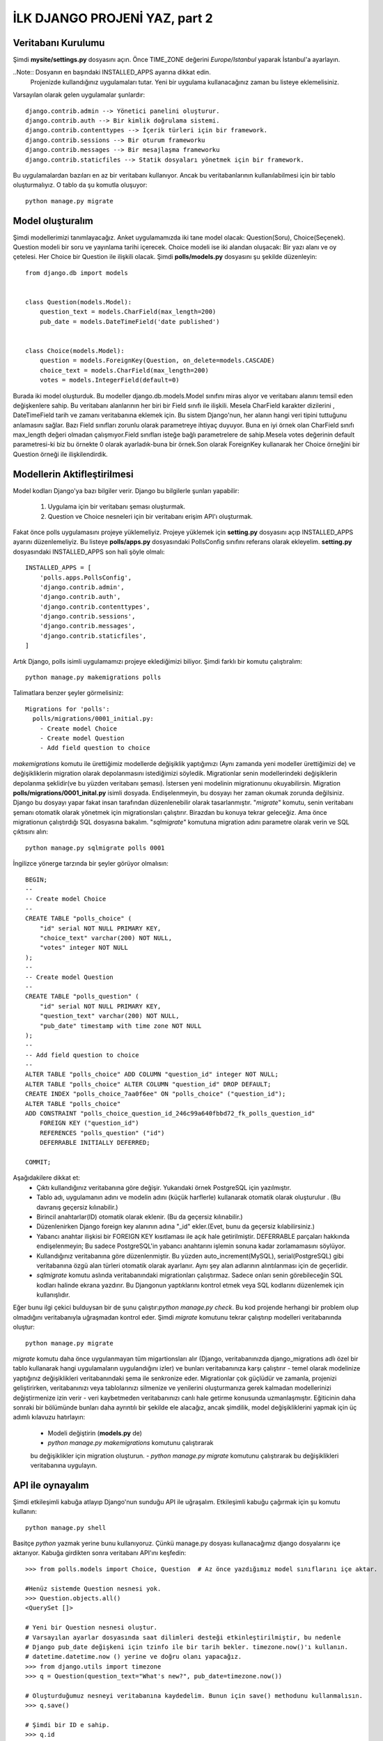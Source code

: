 .. meta::
   :description: Bu bölümde django API'ını öğreneceğiz.
   :keywords: python, django, çeviri
   
.. highlight:: python3

*********************************
İLK DJANGO PROJENİ YAZ, part 2
*********************************

Veritabanı Kurulumu
********************

Şimdi **mysite/settings.py** dosyasını açın. Önce TIME_ZONE 
değerini `Europe/Istanbul`  yaparak İstanbul'a ayarlayın.

..Note:: Dosyanın en başındaki INSTALLED_APPS ayarına dikkat edin.
         Projenizde kullandığınız uygulamaları tutar. Yeni bir uygulama 
         kullanacağınız zaman bu listeye eklemelisiniz. 

Varsayılan olarak gelen uygulamalar şunlardır::

    django.contrib.admin --> Yönetici panelini oluşturur.
    django.contrib.auth --> Bir kimlik doğrulama sistemi.
    django.contrib.contenttypes --> İçerik türleri için bir framework.
    django.contrib.sessions --> Bir oturum frameworku
    django.contrib.messages --> Bir mesajlaşma frameworku
    django.contrib.staticfiles --> Statik dosyaları yönetmek için bir framework.

Bu uygulamalardan bazıları en az bir veritabanı kullanıyor. 
Ancak bu veritabanlarının kullanılabilmesi için bir 
tablo oluşturmalıyız. O tablo da şu komutla oluşuyor::

    python manage.py migrate

Model oluşturalım
******************

Şimdi modellerimizi tanımlayacağız.
Anket uygulamamızda iki tane model olacak: Question(Soru), Choice(Seçenek). 
Question modeli bir soru ve yayınlama tarihi içerecek. Choice modeli ise iki alandan 
oluşacak: Bir yazı alanı ve oy çetelesi. Her Choice bir Question ile ilişkili olacak.
Şimdi **polls/models.py** dosyasını şu şekilde düzenleyin::

    from django.db import models


    class Question(models.Model):
        question_text = models.CharField(max_length=200)
        pub_date = models.DateTimeField('date published')


    class Choice(models.Model):
        question = models.ForeignKey(Question, on_delete=models.CASCADE)
        choice_text = models.CharField(max_length=200)
        votes = models.IntegerField(default=0)

Burada iki model oluşturduk. Bu modeller django.db.models.Model 
sınıfını miras alıyor ve veritabanı alanını temsil eden 
değişkenlere sahip. Bu veritabanı alanlarının her biri bir 
Field sınıfı ile ilişkili. Mesela CharField karakter 
dizilerini , DateTimeField tarih ve zamanı veritabanına 
eklemek için. Bu sistem Django'nun, her alanın hangi veri 
tipini tuttuğunu anlamasını sağlar. Bazı Field sınıfları 
zorunlu olarak parametreye ihtiyaç duyuyor. Buna en iyi 
örnek olan CharField sınıfı max_length değeri olmadan 
çalışmıyor.Field sınıfları isteğe bağlı parametrelere de 
sahip.Mesela votes değerinin default parametresi-ki biz 
bu örnekte 0 olarak ayarladık-buna bir örnek.Son olarak 
ForeignKey kullanarak  her Choice  örneğini bir Question 
örneği ile ilişkilendirdik.

Modellerin Aktifleştirilmesi
****************************

Model kodları Django'ya bazı bilgiler verir. 
Django bu bilgilerle şunları yapabilir:

    #. Uygulama için bir veritabanı şeması oluşturmak. 
    #. Question ve Choice nesneleri için bir veritabanı erişim API'ı oluşturmak.

Fakat önce polls uygulamasını projeye yüklemeliyiz.
Projeye yüklemek için  **setting.py** dosyasını açıp 
INSTALLED_APPS  ayarını düzenlemeliyiz. Bu listeye 
**polls/apps.py** dosyasındaki PollsConfig sınıfını referans 
olarak ekleyelim. **setting.py** dosyasındaki INSTALLED_APPS 
son hali şöyle olmalı::

    INSTALLED_APPS = [
        'polls.apps.PollsConfig',
        'django.contrib.admin',
        'django.contrib.auth',
        'django.contrib.contenttypes',
        'django.contrib.sessions',
        'django.contrib.messages',
        'django.contrib.staticfiles',
    ]

Artık Django, polls isimli uygulamamızı projeye eklediğimizi biliyor. 
Şimdi farklı bir komutu çalıştıralım::

    python manage.py makemigrations polls

Talimatlara benzer şeyler görmelisiniz::

    Migrations for 'polls':
      polls/migrations/0001_initial.py:
        - Create model Choice
        - Create model Question
        - Add field question to choice

`makemigrations` komutu ile ürettiğimiz modellerde değişiklik 
yaptığımızı (Aynı zamanda yeni modeller ürettiğimizi de) ve 
değişikliklerin migration olarak depolanmasını istediğimizi 
söyledik. Migrationlar senin modellerindeki değişiklerin 
depolanma şeklidir(ve bu yüzden veritabanı şeması). 
İstersen yeni modelinin migrationunu okuyabilirsin. 
Migration **polls/migrations/0001_inital.py** isimli dosyada. 
Endişelenmeyin, bu dosyayı her zaman okumak zorunda değilsiniz. 
Django bu dosyayı yapar fakat insan tarafından düzenlenebilir olarak 
tasarlanmıştır. "`migrate`" komutu, senin veritabanı 
şemanı otomatik olarak yönetmek için  migrationsları çalıştırır. 
Birazdan bu konuya tekrar geleceğiz. Ama önce migrationun çalıştırdığı 
SQL dosyasına bakalım. "`sqlmigrate`" komutuna migration adını 
parametre olarak verin ve SQL çıktısını alın::

    python manage.py sqlmigrate polls 0001

İngilizce yönerge tarzında bir şeyler görüyor olmalısın::

    BEGIN;
    --
    -- Create model Choice
    --
    CREATE TABLE "polls_choice" (
        "id" serial NOT NULL PRIMARY KEY,
        "choice_text" varchar(200) NOT NULL,
        "votes" integer NOT NULL
    );
    --
    -- Create model Question
    --
    CREATE TABLE "polls_question" (
        "id" serial NOT NULL PRIMARY KEY,
        "question_text" varchar(200) NOT NULL,
        "pub_date" timestamp with time zone NOT NULL
    );
    --
    -- Add field question to choice
    --
    ALTER TABLE "polls_choice" ADD COLUMN "question_id" integer NOT NULL;
    ALTER TABLE "polls_choice" ALTER COLUMN "question_id" DROP DEFAULT;
    CREATE INDEX "polls_choice_7aa0f6ee" ON "polls_choice" ("question_id");
    ALTER TABLE "polls_choice"
    ADD CONSTRAINT "polls_choice_question_id_246c99a640fbbd72_fk_polls_question_id"
        FOREIGN KEY ("question_id")
        REFERENCES "polls_question" ("id")
        DEFERRABLE INITIALLY DEFERRED;

    COMMIT;

Aşağıdakilere dikkat et:
    - Çıktı kullandığınız veritabanına göre değişir. 
      Yukarıdaki örnek PostgreSQL için yazılmıştır.
    - Tablo adı, uygulamanın adını ve modelin adını
      (küçük harflerle) kullanarak otomatik olarak oluşturulur .
      (Bu davranış geçersiz kılınabilir.)
    - Birincil anahtarlar(ID) otomatik olarak eklenir.
      (Bu da geçersiz kılınabilir.)
    - Düzenlenirken  Django foreign key alanının adına "_id" 
      ekler.(Evet, bunu da geçersiz kılabilirsiniz.)
    - Yabancı anahtar ilişkisi bir FOREIGN KEY kısıtlaması 
      ile açık hale getirilmiştir. DEFERRABLE parçaları hakkında 
      endişelenmeyin; Bu sadece PostgreSQL'in yabancı anahtarını 
      işlemin sonuna kadar zorlamamasını söylüyor.
    - Kullandığınız veritabanına göre düzenlenmiştir. Bu yüzden 
      auto_increment(MySQL), serial(PostgreSQL) gibi veritabanına 
      özgü alan türleri otomatik olarak ayarlanır. Aynı şey alan 
      adlarının alıntılanması için de geçerlidir.
    - `sqlmigrate` komutu aslında veritabanındaki migrationları 
      çalıştırmaz. Sadece onları senin görebileceğin SQL kodları 
      halinde ekrana yazdırır.  Bu Djangonun yaptıklarını 
      kontrol etmek veya SQL kodlarını düzenlemek için kullanışlıdır.

Eğer bunu ilgi çekici bulduysan bir de şunu çalıştır:`python manage.py check`. 
Bu kod projende herhangi bir problem olup olmadığını veritabanıyla 
uğraşmadan kontrol eder. Şimdi `migrate` komutunu tekrar 
çalıştırıp modelleri veritabanında oluştur::

    python manage.py migrate

`migrate` komutu daha önce uygulanmayan tüm migartionsları alır 
(Django, veritabanınızda django_migrations adlı özel bir tablo 
kullanarak hangi uygulamaların uygulandığını izler) ve bunları 
veritabanınıza karşı çalıştırır - temel olarak modelinize yaptığınız 
değişiklikleri veritabanındaki şema ile senkronize eder. 
Migrationlar çok güçlüdür ve zamanla, projenizi geliştirirken, veritabanınızı 
veya tablolarınızı silmenize ve yenilerini oluşturmanıza gerek kalmadan 
modellerinizi değiştirmenize izin verir - 
veri kaybetmeden veritabanınızı canlı hale getirme konusunda 
uzmanlaşmıştır. Eğiticinin daha sonraki bir bölümünde bunları 
daha ayrıntılı bir şekilde ele alacağız, ancak şimdilik, model 
değişikliklerini yapmak için üç adımlı kılavuzu hatırlayın:

    - Modeli değiştirin (**models.py** de)
    - `python manage.py makemigrations` komutunu çalıştırarak 
    bu değişiklikler için  migration oluşturun.
    - `python manage.py migrate` komutunu çalıştırarak 
    bu değişiklikleri veritabanına uygulayın.

API ile oynayalım
*****************

Şimdi etkileşimli kabuğa atlayıp Django'nun sunduğu API ile uğraşalım. 
Etkileşimli kabuğu çağırmak için şu komutu kullanın::

    python manage.py shell

Basitçe `python` yazmak yerine bunu kullanıyoruz. 
Çünkü manage.py dosyası kullanacağımız django dosyalarını içe aktarıyor.
Kabuğa girdikten sonra veritabanı API'ını keşfedin::


    >>> from polls.models import Choice, Question  # Az önce yazdığımız model sınıflarını içe aktar.
     
    #Henüz sistemde Question nesnesi yok.
    >>> Question.objects.all()
    <QuerySet []>
    
    # Yeni bir Question nesnesi oluştur.
    # Varsayılan ayarlar dosyasında saat dilimleri desteği etkinleştirilmiştir, bu nedenle
    # Django pub_date değişkeni için tzinfo ile bir tarih bekler. timezone.now()'ı kullanın.
    # datetime.datetime.now () yerine ve doğru olanı yapacağız.
    >>> from django.utils import timezone
    >>> q = Question(question_text="What's new?", pub_date=timezone.now())
    
    # Oluşturduğumuz nesneyi veritabanına kaydedelim. Bunun için save() methodunu kullanmalısın.
    >>> q.save()
    
    # Şimdi bir ID e sahip.
    >>> q.id
    1
    
    # Python ile model alan değerlerine erişin.
    >>> q.question_text
    "What's new?"
    >>> q.pub_date
    datetime.datetime(2012, 2, 26, 13, 0, 0, 775217, tzinfo=<UTC>)
    
    # Öznitelikleri değiştirip save() methodunu çağıralım.
    >>> q.question_text = "What's up?"
    >>> q.save()
    
    # objects.all(), veritabanındaki tüm Quetionları görüntüler.
    >>> Question.objects.all()
    <QuerySet [<Question: Question object (1)>]>

Bir dakika! <Question: Question object (1)> bu nesne 
ilişkisi hiç yararlı değil. Question modeline (**polls/models.py** dosyasında) 
__str__() metodunu ekleyelim(Choice modeline de)::

    from django.db import models
    
    class Question(models.Model):
        # ...
        def __str__(self):
            return self.question_text

    class Choice(models.Model):
        # ...
        def __str__(self):
            return self.choice_text


Modellerinize, yalnızca etkileşimli komut istemiyle 
çalışırken kendi rahatlığınız için değil, aynı zamanda nesnelerin 
temsillerinin Django’nun otomatik olarak oluşturulan yöneticisi 
boyunca kullanılmasından dolayı `__str __()` yöntemlerini eklemeniz 
önemlidir. Bunların normal Python yöntemleri olduğunu unutmayın. 
Bunu kanıtlamak için özel bir yöntem ekleyelim::

    #polls/models.py
    import datetime

    from django.db import models
    from django.utils import timezone
    
    
    class Question(models.Model):
        # ...
        def was_published_recently(self):
            return self.pub_date >= timezone.now() - datetime.timedelta(days=1)

Python standart kütüphanesinden datetime modülünü ve Django'nun
saat dilimleri ile ilgili kütüphanesinden timezone modülünü içe 
aktaralım.

Bu yaptığımız değişiklikleri kaydetmek için şu komutla yeni bir 
kabuk açalım:`python manage.py shell`
::

    >>> from polls.models import Choice, Question

    # Eklediğimiz __str__() fonksiyonunun çalıştığından emin olalım.
    >>> Question.objects.all()
    <QuerySet [<Question: What's up?>]>

    # Django'nun içinde veritabanı araması için zengin bir API var.
    >>> Question.objects.filter(id=1)
    <QuerySet [<Question: What's up?>]>
    >>> Question.objects.filter(question_text__startswith='What')
    <QuerySet [<Question: What's up?>]>

    # Bu yıl paylaşılan question nesnelerini bulalım.
    >>> from django.utils import timezone
    >>> current_year = timezone.now().year
    >>> Question.objects.get(pub_date__year=current_year)
    <Question: What's up?>

    # Veritabanında olmayan bir ID değerini parametre olarak verirseniz
    # size bir hata çıktısı verecektir.
    >>> Question.objects.get(id=2)
    Traceback (most recent call last):
        ...
    DoesNotExist: Question matching query does not exist.

    # Birincil anahtar aramalarda en çok kullanılan ifadedir, bundan dolayı
    # Django birincil anahtar aramaları için bir kısayola sahip.
    # Sonraki örnek şu kodla aynı :Question.objects.get(id=1).
    >>> Question.objects.get(pk=1)
    <Question: What's up?>

    # Yazdığımız metodun da çalıştığından emin olalım.
    >>> q = Question.objects.get(pk=1)
    >>> q.was_published_recently()
    True

    # Question nesnemize birkaç Choice nesnesi oluşturalım.
    >>> q = Question.objects.get(pk=1)

    # Bu Question nesnesine hiçbir Choice nesnesi bağlı değil(şimdilik)
    >>> q.choice_set.all()
    <QuerySet []>

    # 3 Choice nesnesi oluşturalım.
    >>> q.choice_set.create(choice_text='Not much', votes=0)
    <Choice: Not much>
    >>> q.choice_set.create(choice_text='The sky', votes=0)
    <Choice: The sky>
    >>> c = q.choice_set.create(choice_text='Just hacking again', votes=0)

    # Choice nesnelerinin Question nesnelerine erişimi var.
    >>> c.question
    <Question: What's up?>

    # Ve tam tersi: Question nesnelerinin de Choice nesnelerine erişimi var.
    >>> q.choice_set.all()
    <QuerySet [<Choice: Not much>, <Choice: The sky>, <Choice: Just hacking again>]>
    >>> q.choice_set.count()
    3

    # API, ihtiyaç duyduğunuz kadarıyla ilişkileri otomatik olarak takip eder.
    # İlişkileri ayırmak için çift alt çizgi kullanın.
    # Bu, istediğiniz kadar derin bir seviyede çalışır. Sınır yok.
    # Bir Question nesnesi için bu yıl yayımlanan tüm Choice nesnelerini bulalım.
    # (Yukarıda Oluşturduğumuz current_year değişkenini kullanalım).
    >>> Choice.objects.filter(question__pub_date__year=current_year)
    <QuerySet [<Choice: Not much>, <Choice: The sky>, <Choice: Just hacking again>]>

    # delete() fonksiyonunu kullanarak bir Choice nesnesini silelim.
    >>> c = q.choice_set.filter(choice_text__startswith='Just hacking')
    >>> c.delete()

Yönetici Paneli
************

Bir yönetici kullanıcısı oluşturalım
==================================

Yönetici paneline giriş yapmak için bir süper kullanıcıya ihtiyacımız
var. Komut satırında şu kodu çalıştıralım::

    python manage.py createsuperuser

İstediğiniz kullanıcı adını girin ve entere basın::

    Username: admin

Sizden email adresi istenecektir. Doldurmak istemezseniz boş bırakın::

    Email address: admin@example.com

Son olarak şifrenizi girin. Sizden iki kere şifre isteyecek 
(İkincisi doğrulama için).
::

    Password: **********
    Password (again): *********
    Superuser created successfully.

Geliştirme Sunucusunu Başlatın
==============================

Django'da yönetici paneli varsayılan olarak aktiftir. Geliştirme
sunucusunu başlatılım ve onu biraz araştıralım::

    python manage.py runserver

Şimdi tarayıcınızı açın ve yerel alan adınızda "`/admin/`" sayfasına
gidin.(Mesela şöyle `http://127.0.0.1:8000/admin/`) Şöyle bir
yönetici sayfası görüyor olmalısın:

.. image:: https://docs.djangoproject.com/en/2.0/_images/admin01.png

Yönetici Paneline Giriş yapalım
=============================

Şimdi oluşturduğun süper kullanıcı ile yönetici paneline giriş yap.
Yönetici panelinin anasayfasını görüyor olmalısın:

.. image:: https://docs.djangoproject.com/en/2.0/_images/admin02.png


Birkaç düzenlenebilen içerik türü görmelisiniz: gruplar ve 
kullanıcılar. Django tarafından gönderilen kimlik doğrulama 
çerçevesi `django.contrib.auth` tarafından sağlanmıştır.

Anket uygulamamızı yönetici panelinden kontrol edelim
===================================================

Fakat bizim anket uygulamamız nerede? Yönetici panelinin
anasayfasında gözükmüyor.

Bu sorunu çözmek için yapmanız gereken tek şey:
Yönetici paneline Question nesnelerimizin yönetici panelinden 
düzenlenebildiğini söylemek. Bunu yapmak için **poll/admin.py**
dosyasını açıp şu kodla düzenlemek::

    from django.contrib import admin
    from .models import Question
    admin.site.register(Question)

Yönetici panelinin işlevselliğini keşfedelim
==========================================

Question nesnelerini kaydettiğimize göre yönetici panelinin
anasayfası şu şekilde gözükmeli:

.. image:: https://docs.djangoproject.com/en/2.0/_images/admin03t.png

`Question` yazısına tıkla. Şimdi Question nesnelerinin değiştirme
sayfasındasın. Bu sayfa veritabanındaki tüm Question nesnelerini
gösterir ve değiştirmek için birini seçmeni sağlar. Şu an daha 
önce oluşturduğumuz "What’s up?" nesnesi var:

.. image:: https://docs.djangoproject.com/en/2.0/_images/admin04t.png

Düzenlemek için “What’s up?” nesnesine tıkla:

.. image:: https://docs.djangoproject.com/en/2.0/_images/admin05t.png

Burada birkaç not:

- Bu form Question modelinden otomatik olarak oluşturulur.
- Farklı model alanlarına karşılık olarak uygun HTML etiketleri kullanılır.
- DateTimeField alanı için "Bugün" veya "Şimdi" gibi kısayollar bulunur.

Alt tarafta birkaç ayar bulunuyor:

- Save – Değişiklikleri kaydeder ve değişiklik listesi sayfasına nesne tipini ekler.
- Save and continue editing – Değişiklikleri kaydeder ve sayfayı yeniden yükler.
- Save and add another – Değişiklikleri kaydeder ve yeni bir yükleme sayfası açar.
- Delete – Gösterilen nesneyi siler.


“Date Publised” değeri, part 1'de oluşturduğunuz zamanla uyuşmuyorsa 
muhtemelen TIME_ZONE ayarı için doğru değeri ayarlamamışsınız. 
Değiştirin, sayfayı yeniden yükleyin ve doğru değerin görünüp görünmediğini 
kontrol edin.


“Today” ve “Now” kısayollarını tıklayarak “Date Published” değerini değiştirin. 
Ardından “Save and continue editing” i tıklayın. Daha sonra sağ üstteki 
"History" i tıklayın. Bu nesnede yapılan tüm değişiklikleri, değişikliği yapan 
kişinin yaptığı zamanı ve kullanıcı adıyla listeleyen bir sayfa görürsünüz:

.. image:: https://docs.djangoproject.com/en/2.0/_images/admin06t.png

